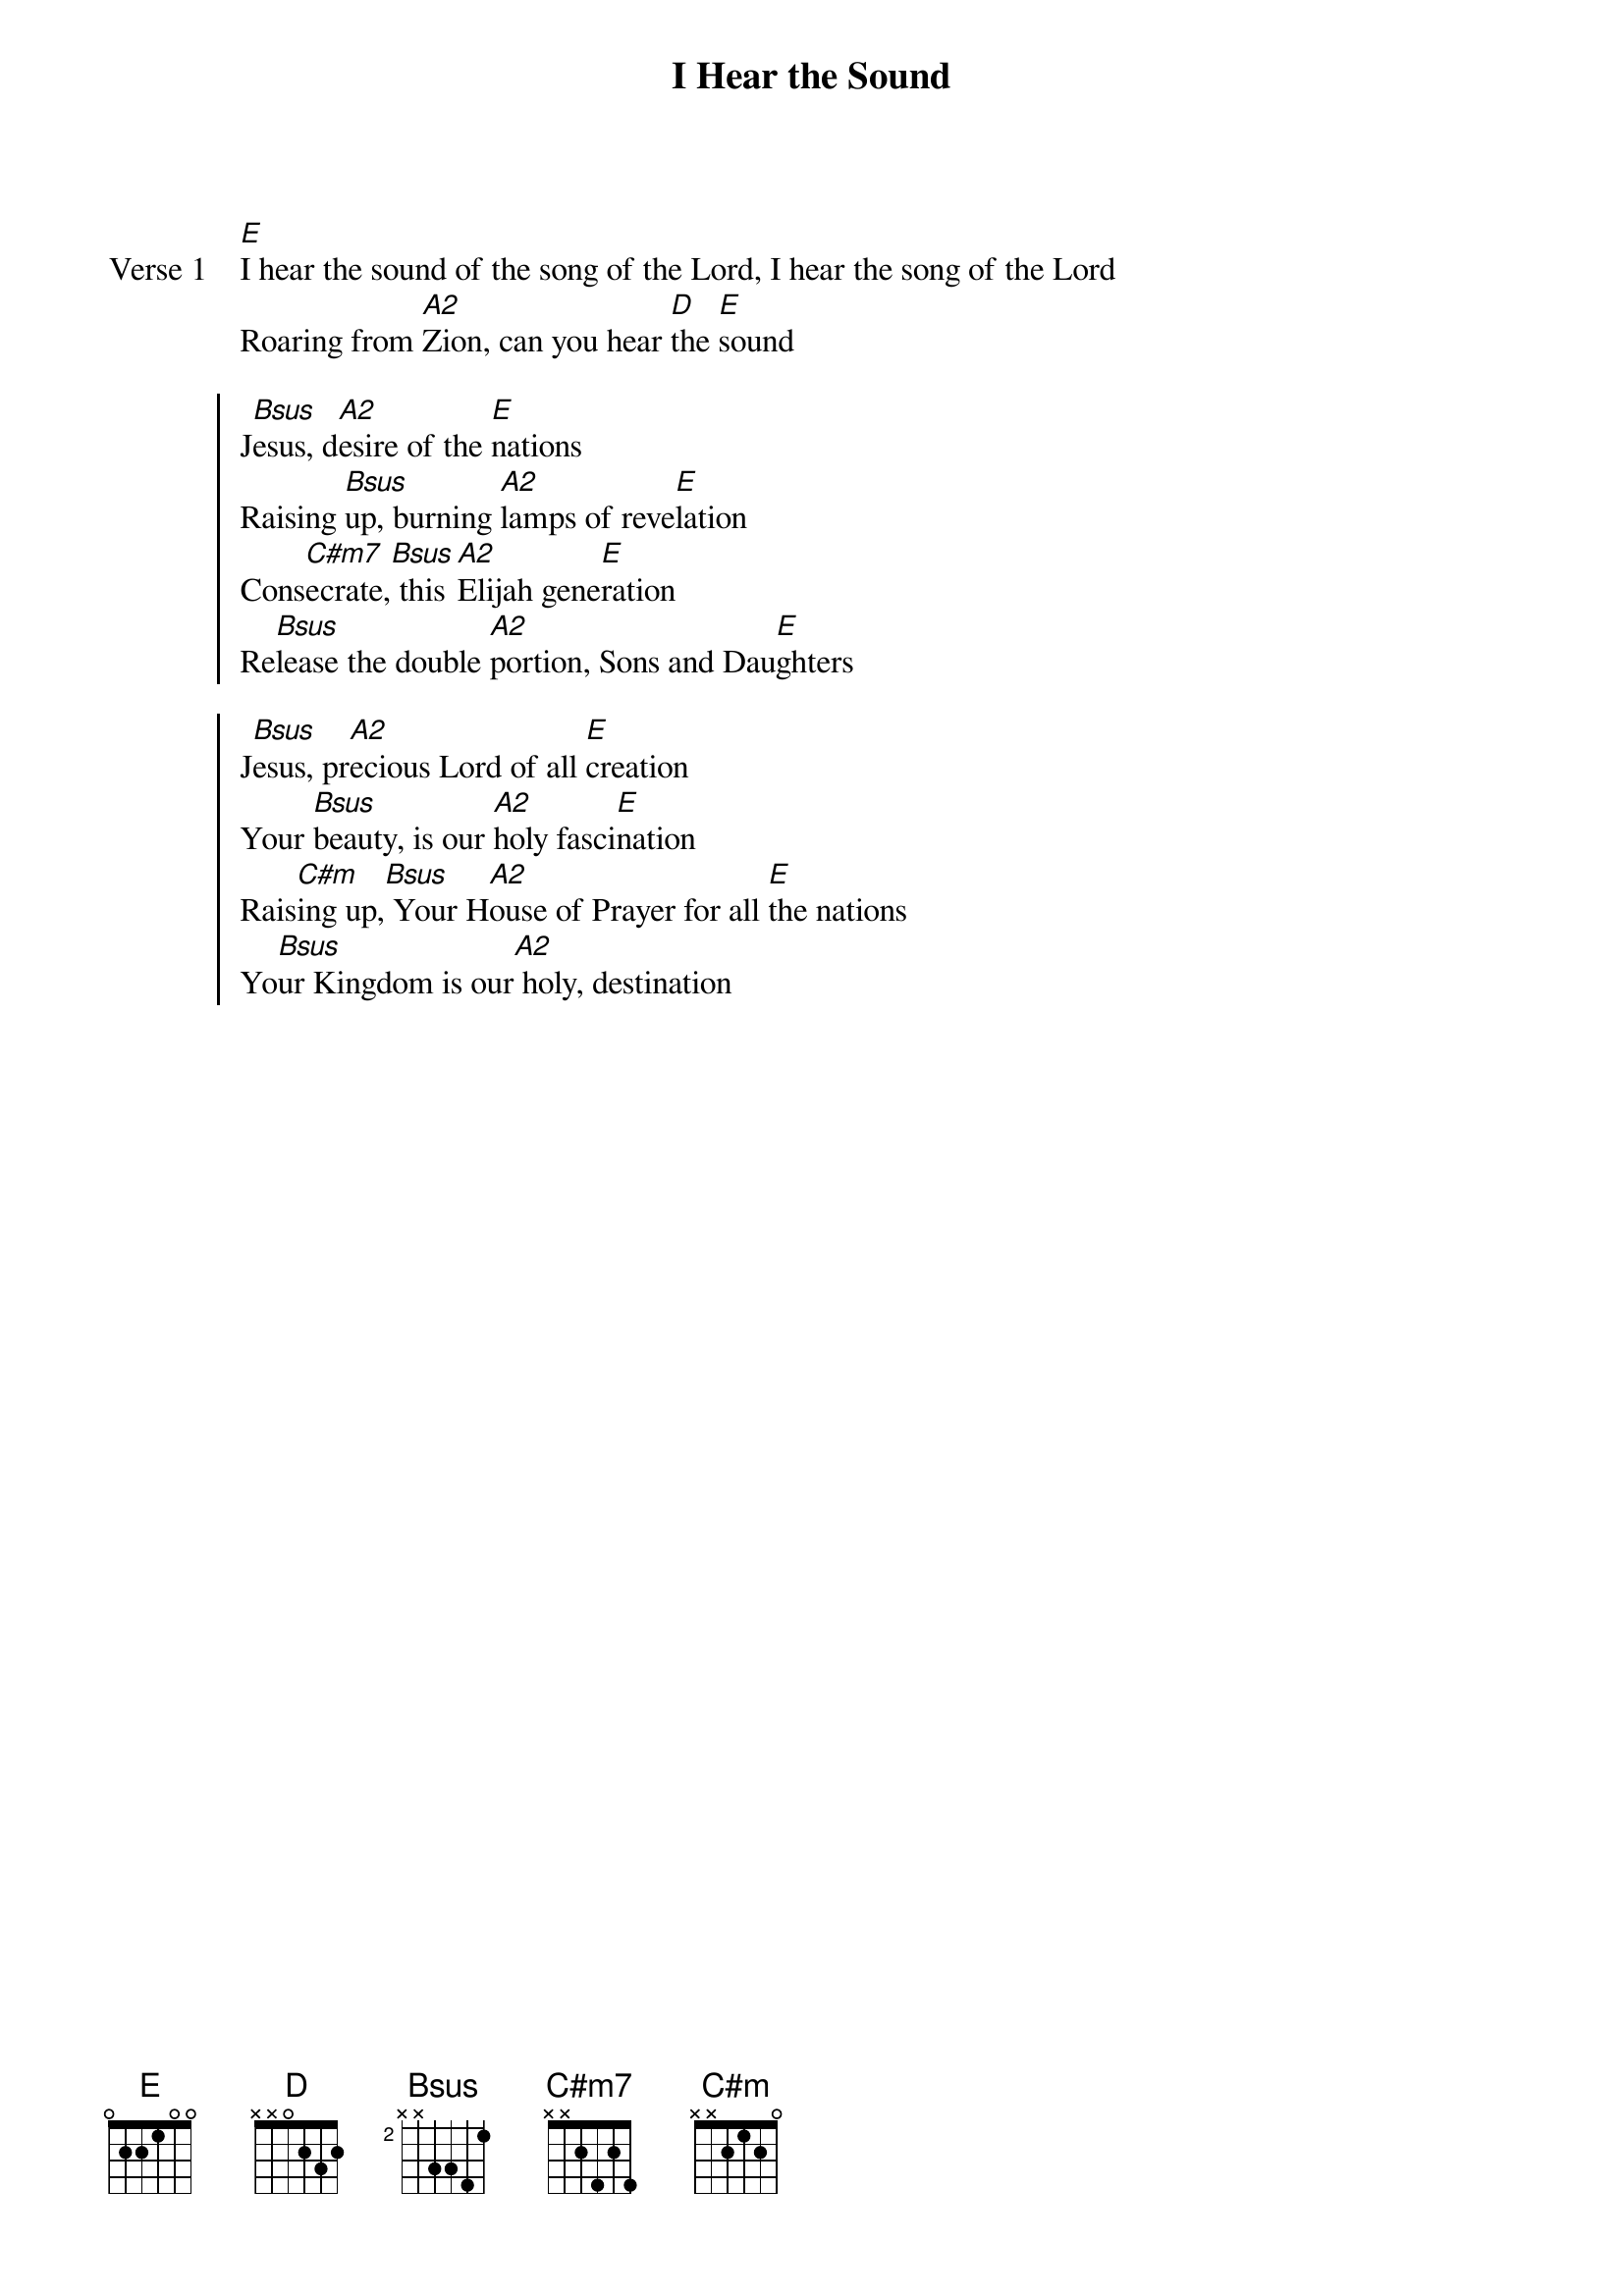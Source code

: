 {title: I Hear the Sound}
{artist: Todd Ganovski}
{key: A}

{start_of_verse: Verse 1}
[E]I hear the sound of the song of the Lord, I hear the song of the Lord
Roaring from [A2]Zion, can you hear [D]the [E]sound
{end_of_verse}

{start_of_chorus}
J[Bsus]esus, d[A2]esire of the [E]nations
Raising [Bsus]up, burning [A2]lamps of reve[E]lation
Cons[C#m7]ecrate,[Bsus] this [A2]Elijah gene[E]ration
Re[Bsus]lease the double [A2]portion, Sons and Dau[E]ghters
{end_of_chorus}

{start_of_chorus}
J[Bsus]esus, pr[A2]ecious Lord of all [E]creation
Your [Bsus]beauty, is our [A2]holy fasci[E]nation
Rais[C#m]ing up,[Bsus] Your H[A2]ouse of Prayer for all [E]the nations
Yo[Bsus]ur Kingdom is our[A2] holy, destination
{end_of_chorus}
